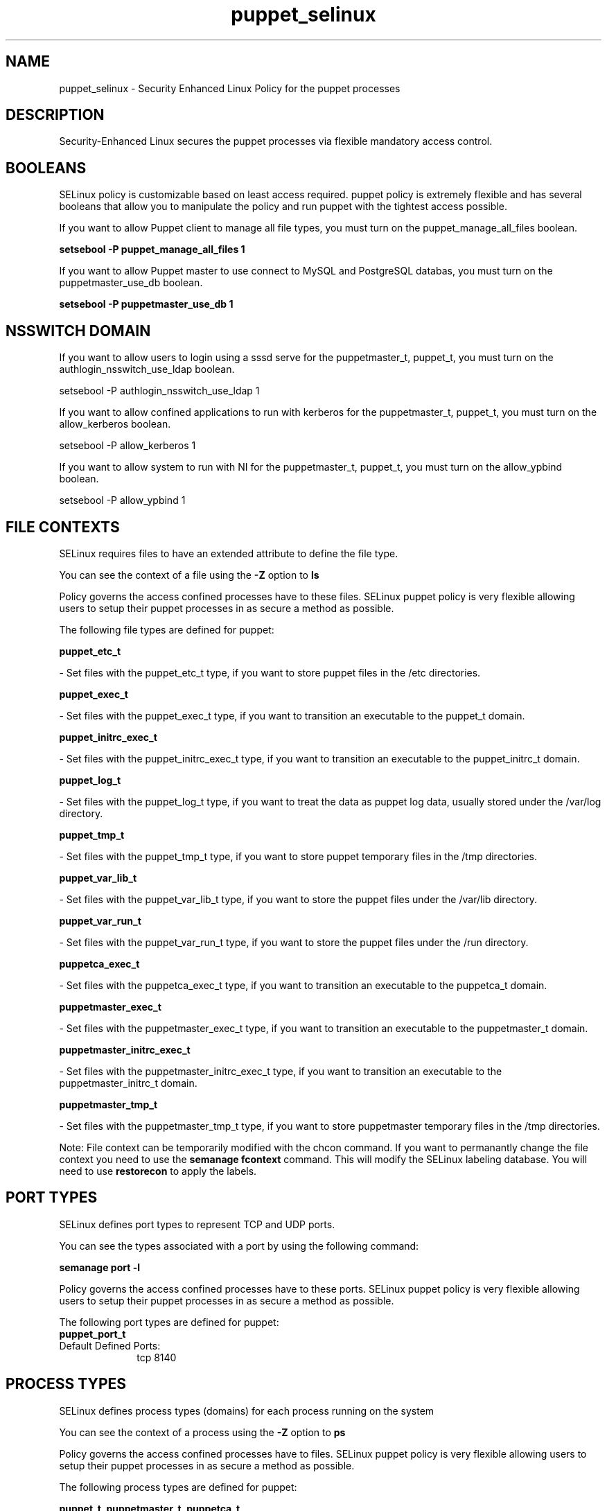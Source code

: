 .TH  "puppet_selinux"  "8"  "puppet" "dwalsh@redhat.com" "puppet SELinux Policy documentation"
.SH "NAME"
puppet_selinux \- Security Enhanced Linux Policy for the puppet processes
.SH "DESCRIPTION"

Security-Enhanced Linux secures the puppet processes via flexible mandatory access
control.  

.SH BOOLEANS
SELinux policy is customizable based on least access required.  puppet policy is extremely flexible and has several booleans that allow you to manipulate the policy and run puppet with the tightest access possible.


.PP
If you want to allow Puppet client to manage all file types, you must turn on the puppet_manage_all_files boolean.

.EX
.B setsebool -P puppet_manage_all_files 1
.EE

.PP
If you want to allow Puppet master to use connect to MySQL and PostgreSQL databas, you must turn on the puppetmaster_use_db boolean.

.EX
.B setsebool -P puppetmaster_use_db 1
.EE

.SH NSSWITCH DOMAIN

.PP
If you want to allow users to login using a sssd serve for the puppetmaster_t, puppet_t, you must turn on the authlogin_nsswitch_use_ldap boolean.

.EX
setsebool -P authlogin_nsswitch_use_ldap 1
.EE

.PP
If you want to allow confined applications to run with kerberos for the puppetmaster_t, puppet_t, you must turn on the allow_kerberos boolean.

.EX
setsebool -P allow_kerberos 1
.EE

.PP
If you want to allow system to run with NI for the puppetmaster_t, puppet_t, you must turn on the allow_ypbind boolean.

.EX
setsebool -P allow_ypbind 1
.EE

.SH FILE CONTEXTS
SELinux requires files to have an extended attribute to define the file type. 
.PP
You can see the context of a file using the \fB\-Z\fP option to \fBls\bP
.PP
Policy governs the access confined processes have to these files. 
SELinux puppet policy is very flexible allowing users to setup their puppet processes in as secure a method as possible.
.PP 
The following file types are defined for puppet:


.EX
.PP
.B puppet_etc_t 
.EE

- Set files with the puppet_etc_t type, if you want to store puppet files in the /etc directories.


.EX
.PP
.B puppet_exec_t 
.EE

- Set files with the puppet_exec_t type, if you want to transition an executable to the puppet_t domain.


.EX
.PP
.B puppet_initrc_exec_t 
.EE

- Set files with the puppet_initrc_exec_t type, if you want to transition an executable to the puppet_initrc_t domain.


.EX
.PP
.B puppet_log_t 
.EE

- Set files with the puppet_log_t type, if you want to treat the data as puppet log data, usually stored under the /var/log directory.


.EX
.PP
.B puppet_tmp_t 
.EE

- Set files with the puppet_tmp_t type, if you want to store puppet temporary files in the /tmp directories.


.EX
.PP
.B puppet_var_lib_t 
.EE

- Set files with the puppet_var_lib_t type, if you want to store the puppet files under the /var/lib directory.


.EX
.PP
.B puppet_var_run_t 
.EE

- Set files with the puppet_var_run_t type, if you want to store the puppet files under the /run directory.


.EX
.PP
.B puppetca_exec_t 
.EE

- Set files with the puppetca_exec_t type, if you want to transition an executable to the puppetca_t domain.


.EX
.PP
.B puppetmaster_exec_t 
.EE

- Set files with the puppetmaster_exec_t type, if you want to transition an executable to the puppetmaster_t domain.


.EX
.PP
.B puppetmaster_initrc_exec_t 
.EE

- Set files with the puppetmaster_initrc_exec_t type, if you want to transition an executable to the puppetmaster_initrc_t domain.


.EX
.PP
.B puppetmaster_tmp_t 
.EE

- Set files with the puppetmaster_tmp_t type, if you want to store puppetmaster temporary files in the /tmp directories.


.PP
Note: File context can be temporarily modified with the chcon command.  If you want to permanantly change the file context you need to use the 
.B semanage fcontext 
command.  This will modify the SELinux labeling database.  You will need to use
.B restorecon
to apply the labels.

.SH PORT TYPES
SELinux defines port types to represent TCP and UDP ports. 
.PP
You can see the types associated with a port by using the following command: 

.B semanage port -l

.PP
Policy governs the access confined processes have to these ports. 
SELinux puppet policy is very flexible allowing users to setup their puppet processes in as secure a method as possible.
.PP 
The following port types are defined for puppet:

.EX
.TP 5
.B puppet_port_t 
.TP 10
.EE


Default Defined Ports:
tcp 8140
.EE
.SH PROCESS TYPES
SELinux defines process types (domains) for each process running on the system
.PP
You can see the context of a process using the \fB\-Z\fP option to \fBps\bP
.PP
Policy governs the access confined processes have to files. 
SELinux puppet policy is very flexible allowing users to setup their puppet processes in as secure a method as possible.
.PP 
The following process types are defined for puppet:

.EX
.B puppet_t, puppetmaster_t, puppetca_t 
.EE
.PP
Note: 
.B semanage permissive -a PROCESS_TYPE 
can be used to make a process type permissive. Permissive process types are not denied access by SELinux. AVC messages will still be generated.

.SH "COMMANDS"
.B semanage fcontext
can also be used to manipulate default file context mappings.
.PP
.B semanage permissive
can also be used to manipulate whether or not a process type is permissive.
.PP
.B semanage module
can also be used to enable/disable/install/remove policy modules.

.B semanage port
can also be used to manipulate the port definitions

.B semanage boolean
can also be used to manipulate the booleans

.PP
.B system-config-selinux 
is a GUI tool available to customize SELinux policy settings.

.SH AUTHOR	
This manual page was autogenerated by genman.py.

.SH "SEE ALSO"
selinux(8), puppet(8), semanage(8), restorecon(8), chcon(1)
, setsebool(8)